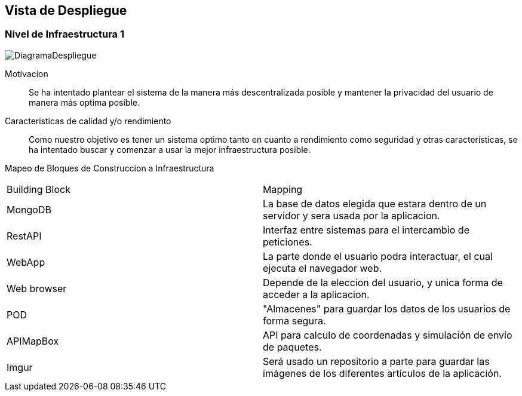 [[section-deployment-view]]


== Vista de Despliegue
=== Nivel de Infraestructura 1
image:DiagramaDespliegue.png["DiagramaDespliegue"]

Motivacion::

Se ha intentado plantear el sistema de la manera más descentralizada posible y mantener la privacidad del usuario de 
manera más optima posible.

Caracteristicas de calidad y/o rendimiento::

Como nuestro objetivo es tener un sistema optimo tanto en cuanto a rendimiento como seguridad y otras características, se ha 
intentado buscar y comenzar a usar la mejor infraestructura posible.

Mapeo de Bloques de Construccion a Infraestructura::


[options="header",cols="1,2"]
|===
|Building Block|Mapping
| MongoDB | La base de datos elegida que estara dentro de un servidor y sera usada por la aplicacion.
| RestAPI| Interfaz entre sistemas para el intercambio de peticiones.
| WebApp| La parte donde el usuario podra interactuar, el cual ejecuta el navegador web.
| Web browser| Depende de la eleccion del usuario, y unica forma de acceder a la aplicacion.
| POD| "Almacenes" para guardar los datos de los usuarios de forma segura.
| APIMapBox| API para calculo de coordenadas y simulación de envío de paquetes.
| Imgur| Será usado un repositorio a parte para guardar las imágenes de los diferentes artículos de la aplicación.
|===